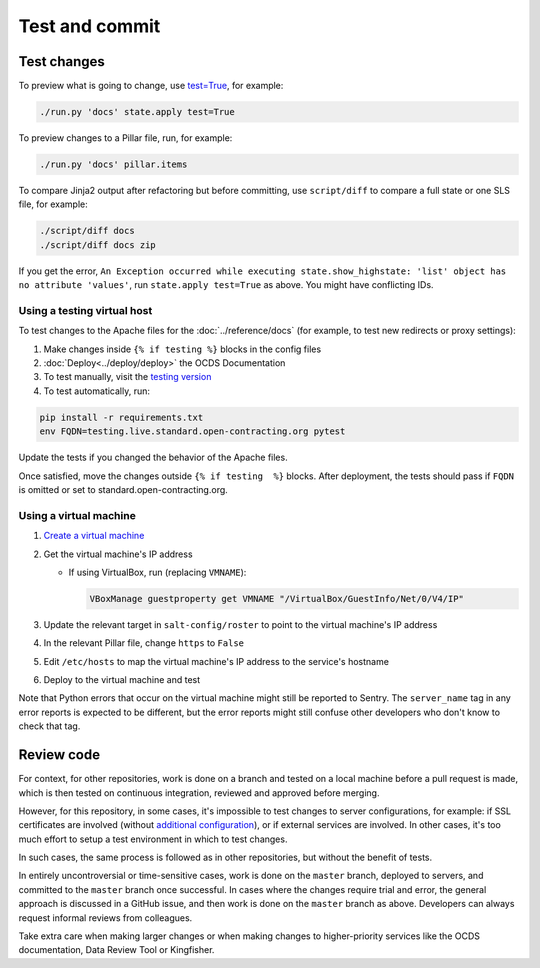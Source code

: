 Test and commit
===============

Test changes
------------

To preview what is going to change, use `test=True <https://docs.saltstack.com/en/latest/ref/states/testing.html>`__, for example:

.. code-block:: bash

   ./run.py 'docs' state.apply test=True

To preview changes to a Pillar file, run, for example:

.. code-block:: bash

   ./run.py 'docs' pillar.items

To compare Jinja2 output after refactoring but before committing, use ``script/diff`` to compare a full state or one SLS file, for example:

.. code-block:: bash

   ./script/diff docs
   ./script/diff docs zip

If you get the error, ``An Exception occurred while executing state.show_highstate: 'list' object has no attribute 'values'``, run ``state.apply test=True`` as above. You might have conflicting IDs.

Using a testing virtual host
~~~~~~~~~~~~~~~~~~~~~~~~~~~~

To test changes to the Apache files for the :doc:`../reference/docs` (for example, to test new redirects or proxy settings):

#. Make changes inside ``{% if testing %}`` blocks in the config files
#. :doc:`Deploy<../deploy/deploy>` the OCDS Documentation
#. To test manually, visit the `testing version <http://testing.live.standard.open-contracting.org/>`__
#. To test automatically, run:

.. code-block:: bash

   pip install -r requirements.txt
   env FQDN=testing.live.standard.open-contracting.org pytest

Update the tests if you changed the behavior of the Apache files.

Once satisfied, move the changes outside ``{% if testing  %}`` blocks. After deployment, the tests should pass if ``FQDN`` is omitted or set to standard.open-contracting.org.

.. _using-a-virtual-machine:

Using a virtual machine
~~~~~~~~~~~~~~~~~~~~~~~

#. `Create a virtual machine <https://docs.saltstack.com/en/getstarted/ssh/system.html>`__
#. Get the virtual machine's IP address

   - If using VirtualBox, run (replacing ``VMNAME``):

     .. code-block:: bash

        VBoxManage guestproperty get VMNAME "/VirtualBox/GuestInfo/Net/0/V4/IP"

#. Update the relevant target in ``salt-config/roster`` to point to the virtual machine's IP address
#. In the relevant Pillar file, change ``https`` to ``False``
#. Edit ``/etc/hosts`` to map the virtual machine's IP address to the service's hostname
#. Deploy to the virtual machine and test

Note that Python errors that occur on the virtual machine might still be reported to Sentry. The ``server_name`` tag in any error reports is expected to be different, but the error reports might still confuse other developers who don't know to check that tag.

Review code
-----------

For context, for other repositories, work is done on a branch and tested on a local machine before a pull request is made, which is then tested on continuous integration, reviewed and approved before merging.

However, for this repository, in some cases, it's impossible to test changes to server configurations, for example: if SSL certificates are involved (without `additional configuration <https://github.com/icing/mod_md#ports-ports-ports>`__), or if external services are involved. In other cases, it's too much effort to setup a test environment in which to test changes.

In such cases, the same process is followed as in other repositories, but without the benefit of tests.

In entirely uncontroversial or time-sensitive cases, work is done on the ``master`` branch, deployed to servers, and committed to the ``master`` branch once successful. In cases where the changes require trial and error, the general approach is discussed in a GitHub issue, and then work is done on the ``master`` branch as above. Developers can always request informal reviews from colleagues.

Take extra care when making larger changes or when making changes to higher-priority services like the OCDS documentation, Data Review Tool or Kingfisher.
